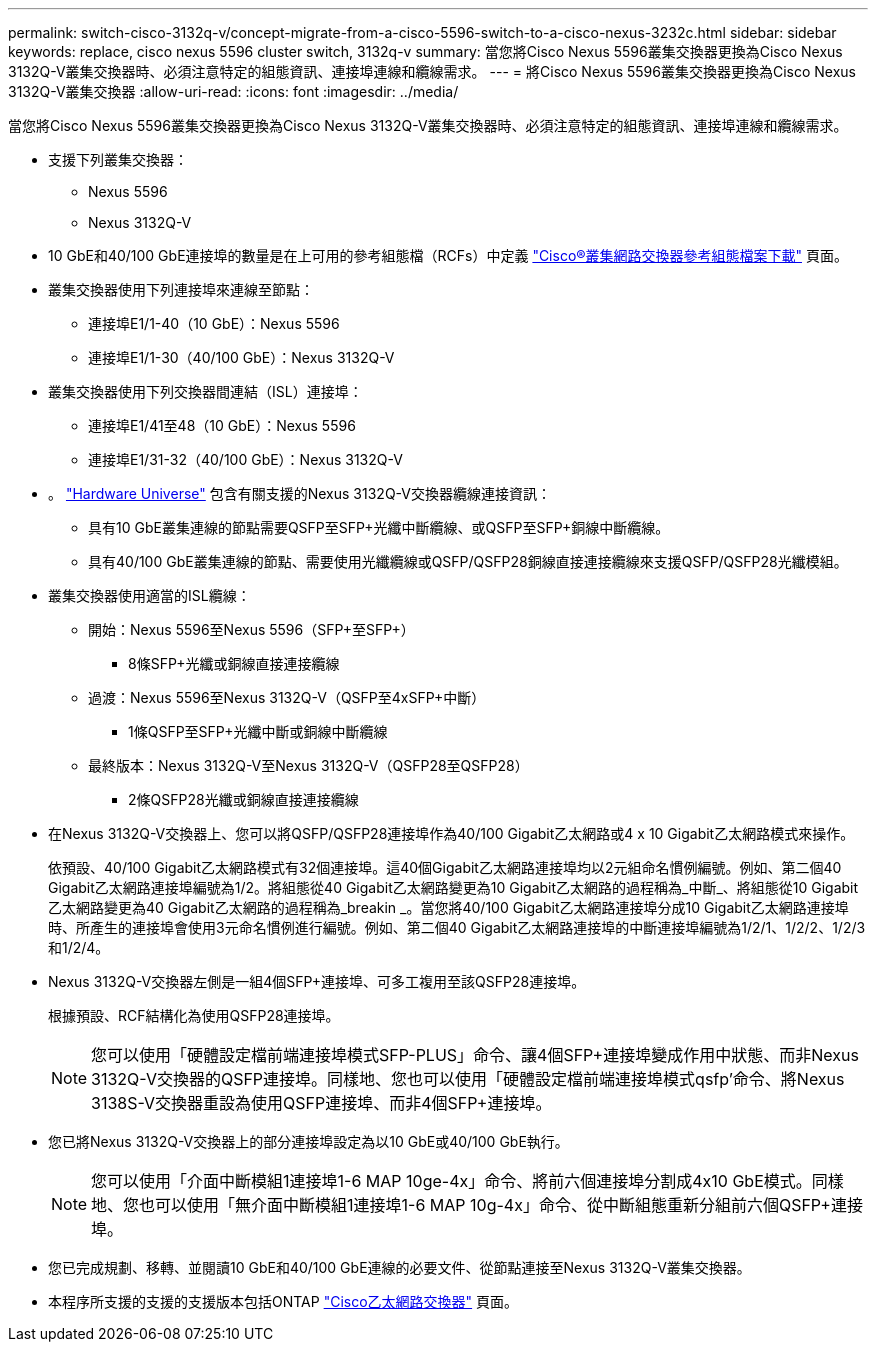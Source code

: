 ---
permalink: switch-cisco-3132q-v/concept-migrate-from-a-cisco-5596-switch-to-a-cisco-nexus-3232c.html 
sidebar: sidebar 
keywords: replace, cisco nexus 5596 cluster switch, 3132q-v 
summary: 當您將Cisco Nexus 5596叢集交換器更換為Cisco Nexus 3132Q-V叢集交換器時、必須注意特定的組態資訊、連接埠連線和纜線需求。 
---
= 將Cisco Nexus 5596叢集交換器更換為Cisco Nexus 3132Q-V叢集交換器
:allow-uri-read: 
:icons: font
:imagesdir: ../media/


[role="lead"]
當您將Cisco Nexus 5596叢集交換器更換為Cisco Nexus 3132Q-V叢集交換器時、必須注意特定的組態資訊、連接埠連線和纜線需求。

* 支援下列叢集交換器：
+
** Nexus 5596
** Nexus 3132Q-V


* 10 GbE和40/100 GbE連接埠的數量是在上可用的參考組態檔（RCFs）中定義 https://mysupport.netapp.com/NOW/download/software/sanswitch/fcp/Cisco/netapp_cnmn/download.shtml["Cisco®叢集網路交換器參考組態檔案下載"^] 頁面。
* 叢集交換器使用下列連接埠來連線至節點：
+
** 連接埠E1/1-40（10 GbE）：Nexus 5596
** 連接埠E1/1-30（40/100 GbE）：Nexus 3132Q-V


* 叢集交換器使用下列交換器間連結（ISL）連接埠：
+
** 連接埠E1/41至48（10 GbE）：Nexus 5596
** 連接埠E1/31-32（40/100 GbE）：Nexus 3132Q-V


* 。 link:https://hwu.netapp.com/["Hardware Universe"^] 包含有關支援的Nexus 3132Q-V交換器纜線連接資訊：
+
** 具有10 GbE叢集連線的節點需要QSFP至SFP+光纖中斷纜線、或QSFP至SFP+銅線中斷纜線。
** 具有40/100 GbE叢集連線的節點、需要使用光纖纜線或QSFP/QSFP28銅線直接連接纜線來支援QSFP/QSFP28光纖模組。


* 叢集交換器使用適當的ISL纜線：
+
** 開始：Nexus 5596至Nexus 5596（SFP+至SFP+）
+
*** 8條SFP+光纖或銅線直接連接纜線


** 過渡：Nexus 5596至Nexus 3132Q-V（QSFP至4xSFP+中斷）
+
*** 1條QSFP至SFP+光纖中斷或銅線中斷纜線


** 最終版本：Nexus 3132Q-V至Nexus 3132Q-V（QSFP28至QSFP28）
+
*** 2條QSFP28光纖或銅線直接連接纜線




* 在Nexus 3132Q-V交換器上、您可以將QSFP/QSFP28連接埠作為40/100 Gigabit乙太網路或4 x 10 Gigabit乙太網路模式來操作。
+
依預設、40/100 Gigabit乙太網路模式有32個連接埠。這40個Gigabit乙太網路連接埠均以2元組命名慣例編號。例如、第二個40 Gigabit乙太網路連接埠編號為1/2。將組態從40 Gigabit乙太網路變更為10 Gigabit乙太網路的過程稱為_中斷_、將組態從10 Gigabit乙太網路變更為40 Gigabit乙太網路的過程稱為_breakin _。當您將40/100 Gigabit乙太網路連接埠分成10 Gigabit乙太網路連接埠時、所產生的連接埠會使用3元命名慣例進行編號。例如、第二個40 Gigabit乙太網路連接埠的中斷連接埠編號為1/2/1、1/2/2、1/2/3和1/2/4。

* Nexus 3132Q-V交換器左側是一組4個SFP+連接埠、可多工複用至該QSFP28連接埠。
+
根據預設、RCF結構化為使用QSFP28連接埠。

+

NOTE: 您可以使用「硬體設定檔前端連接埠模式SFP-PLUS」命令、讓4個SFP+連接埠變成作用中狀態、而非Nexus 3132Q-V交換器的QSFP連接埠。同樣地、您也可以使用「硬體設定檔前端連接埠模式qsfp'命令、將Nexus 3138S-V交換器重設為使用QSFP連接埠、而非4個SFP+連接埠。

* 您已將Nexus 3132Q-V交換器上的部分連接埠設定為以10 GbE或40/100 GbE執行。
+

NOTE: 您可以使用「介面中斷模組1連接埠1-6 MAP 10ge-4x」命令、將前六個連接埠分割成4x10 GbE模式。同樣地、您也可以使用「無介面中斷模組1連接埠1-6 MAP 10g-4x」命令、從中斷組態重新分組前六個QSFP+連接埠。

* 您已完成規劃、移轉、並閱讀10 GbE和40/100 GbE連線的必要文件、從節點連接至Nexus 3132Q-V叢集交換器。
* 本程序所支援的支援的支援版本包括ONTAP link:http://support.netapp.com/NOW/download/software/cm_switches/["Cisco乙太網路交換器"^] 頁面。

